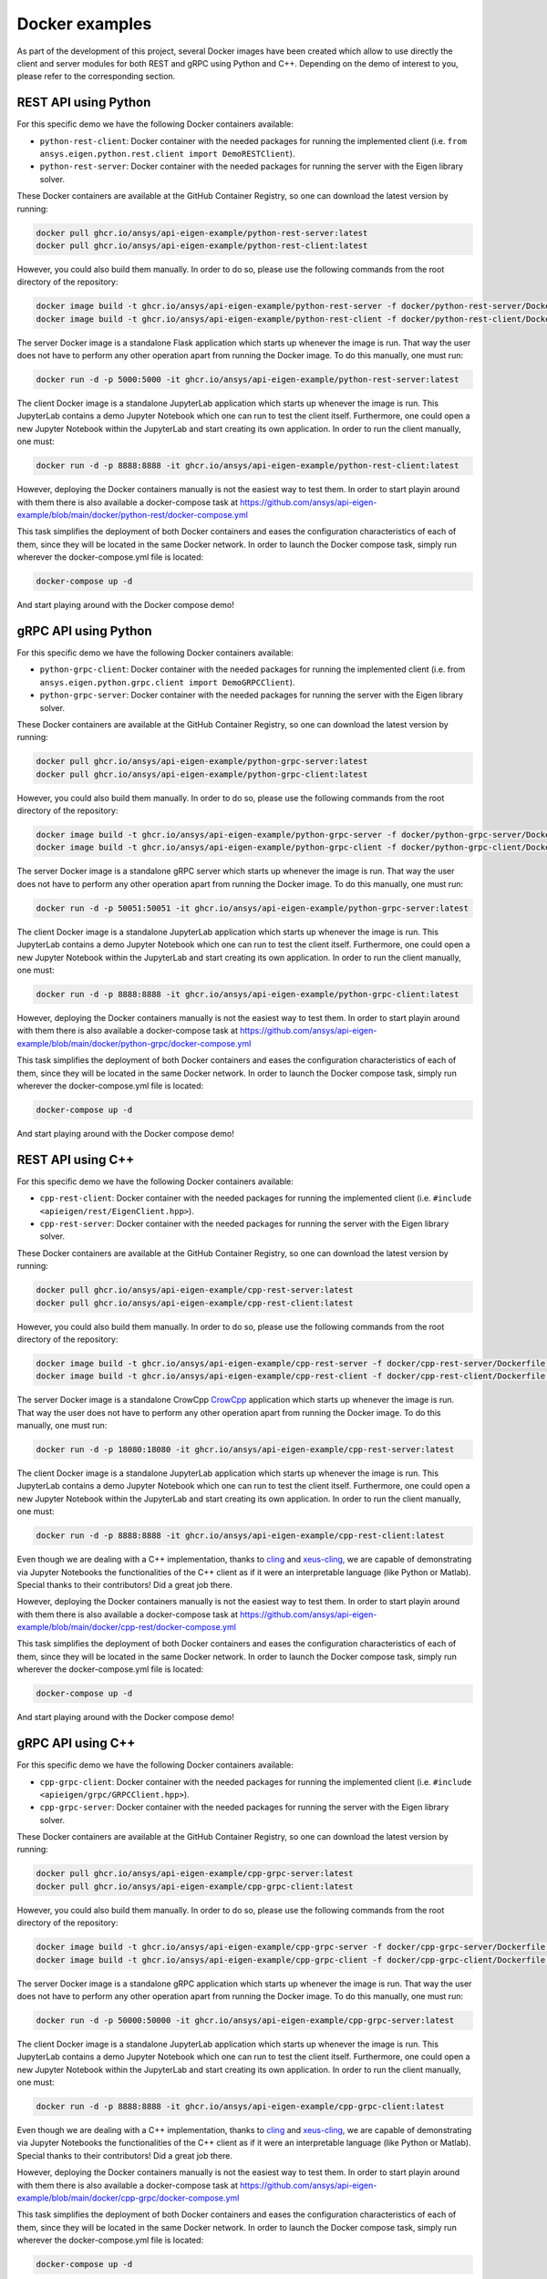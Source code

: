 .. _docker_examples:

===============
Docker examples
===============
As part of the development of this project, several Docker images have been created which allow
to use directly the client and server modules for both REST and gRPC using Python and C++. Depending
on the demo of interest to you, please refer to the corresponding section.

*********************
REST API using Python
*********************

For this specific demo we have the following Docker containers available:

- ``python-rest-client``: Docker container with the needed packages for running the implemented client (i.e. ``from ansys.eigen.python.rest.client import DemoRESTClient``).
- ``python-rest-server``: Docker container with the needed packages for running the server with the Eigen library solver.

These Docker containers are available at the GitHub Container Registry, so one can download the latest version by running:

.. code:: bash

    docker pull ghcr.io/ansys/api-eigen-example/python-rest-server:latest
    docker pull ghcr.io/ansys/api-eigen-example/python-rest-client:latest

However, you could also build them manually. In order to do so, please use the following commands from the root directory of the repository:

.. code:: bash

    docker image build -t ghcr.io/ansys/api-eigen-example/python-rest-server -f docker/python-rest-server/Dockerfile .
    docker image build -t ghcr.io/ansys/api-eigen-example/python-rest-client -f docker/python-rest-client/Dockerfile .

The server Docker image is a standalone Flask application which starts up whenever the image is run. That way
the user does not have to perform any other operation apart from running the Docker image. To do this manually, one must run:

.. code:: bash

    docker run -d -p 5000:5000 -it ghcr.io/ansys/api-eigen-example/python-rest-server:latest

The client Docker image is a standalone JupyterLab application which starts up whenever the image is run. This JupyterLab
contains a demo Jupyter Notebook which one can run to test the client itself. Furthermore, one could open a new Jupyter
Notebook within the JupyterLab and start creating its own application. In order to run the client manually, one must:

.. code:: bash

    docker run -d -p 8888:8888 -it ghcr.io/ansys/api-eigen-example/python-rest-client:latest

However, deploying the Docker containers manually is not the easiest way to test them. In order to start playin around with
them there is also available a docker-compose task at https://github.com/ansys/api-eigen-example/blob/main/docker/python-rest/docker-compose.yml

This task simplifies the deployment of both Docker containers and eases the configuration characteristics of each of them,
since they will be located in the same Docker network. In order to launch the Docker compose task, simply run wherever the docker-compose.yml
file is located:

.. code:: bash

    docker-compose up -d

And start playing around with the Docker compose demo!

*********************
gRPC API using Python
*********************

For this specific demo we have the following Docker containers available:

- ``python-grpc-client``: Docker container with the needed packages for running the implemented client (i.e. from ``ansys.eigen.python.grpc.client import DemoGRPCClient``).
- ``python-grpc-server``: Docker container with the needed packages for running the server with the Eigen library solver.

These Docker containers are available at the GitHub Container Registry, so one can download the latest version by running:

.. code:: bash

    docker pull ghcr.io/ansys/api-eigen-example/python-grpc-server:latest
    docker pull ghcr.io/ansys/api-eigen-example/python-grpc-client:latest

However, you could also build them manually. In order to do so, please use the following commands from the root directory of the repository:

.. code:: bash

    docker image build -t ghcr.io/ansys/api-eigen-example/python-grpc-server -f docker/python-grpc-server/Dockerfile .
    docker image build -t ghcr.io/ansys/api-eigen-example/python-grpc-client -f docker/python-grpc-client/Dockerfile .

The server Docker image is a standalone gRPC server which starts up whenever the image is run. That way
the user does not have to perform any other operation apart from running the Docker image. To do this manually, one must run:

.. code:: bash

    docker run -d -p 50051:50051 -it ghcr.io/ansys/api-eigen-example/python-grpc-server:latest

The client Docker image is a standalone JupyterLab application which starts up whenever the image is run. This JupyterLab
contains a demo Jupyter Notebook which one can run to test the client itself. Furthermore, one could open a new Jupyter
Notebook within the JupyterLab and start creating its own application. In order to run the client manually, one must:

.. code:: bash

    docker run -d -p 8888:8888 -it ghcr.io/ansys/api-eigen-example/python-grpc-client:latest

However, deploying the Docker containers manually is not the easiest way to test them. In order to start playin around with
them there is also available a docker-compose task at https://github.com/ansys/api-eigen-example/blob/main/docker/python-grpc/docker-compose.yml

This task simplifies the deployment of both Docker containers and eases the configuration characteristics of each of them,
since they will be located in the same Docker network. In order to launch the Docker compose task, simply run wherever the docker-compose.yml
file is located:

.. code:: bash

    docker-compose up -d

And start playing around with the Docker compose demo!

******************
REST API using C++
******************

For this specific demo we have the following Docker containers available:

- ``cpp-rest-client``: Docker container with the needed packages for running the implemented client (i.e. ``#include <apieigen/rest/EigenClient.hpp>``).
- ``cpp-rest-server``: Docker container with the needed packages for running the server with the Eigen library solver.

These Docker containers are available at the GitHub Container Registry, so one can download the latest version by running:

.. code:: bash

    docker pull ghcr.io/ansys/api-eigen-example/cpp-rest-server:latest
    docker pull ghcr.io/ansys/api-eigen-example/cpp-rest-client:latest

However, you could also build them manually. In order to do so, please use the following commands from the root directory of the repository:

.. code:: bash

    docker image build -t ghcr.io/ansys/api-eigen-example/cpp-rest-server -f docker/cpp-rest-server/Dockerfile .
    docker image build -t ghcr.io/ansys/api-eigen-example/cpp-rest-client -f docker/cpp-rest-client/Dockerfile .

The server Docker image is a standalone CrowCpp `CrowCpp <https://crowcpp.org/>`_ application which starts up whenever the image is run. That way
the user does not have to perform any other operation apart from running the Docker image. To do this manually, one must run:

.. code:: bash

    docker run -d -p 18080:18080 -it ghcr.io/ansys/api-eigen-example/cpp-rest-server:latest

The client Docker image is a standalone JupyterLab application which starts up whenever the image is run. This JupyterLab
contains a demo Jupyter Notebook which one can run to test the client itself. Furthermore, one could open a new Jupyter
Notebook within the JupyterLab and start creating its own application. In order to run the client manually, one must:

.. code:: bash

    docker run -d -p 8888:8888 -it ghcr.io/ansys/api-eigen-example/cpp-rest-client:latest

Even though we are dealing with a C++ implementation, thanks to `cling <https://root.cern/cling/>`_ and
`xeus-cling <https://github.com/jupyter-xeus/xeus-cling>`_, we are capable of demonstrating
via Jupyter Notebooks the functionalities of the C++ client as if it were an interpretable language (like Python or Matlab). 
Special thanks to their contributors! Did a great job there.

However, deploying the Docker containers manually is not the easiest way to test them. In order to start playin around with
them there is also available a docker-compose task at https://github.com/ansys/api-eigen-example/blob/main/docker/cpp-rest/docker-compose.yml

This task simplifies the deployment of both Docker containers and eases the configuration characteristics of each of them,
since they will be located in the same Docker network. In order to launch the Docker compose task, simply run wherever the docker-compose.yml
file is located:

.. code:: bash

    docker-compose up -d

And start playing around with the Docker compose demo!

******************
gRPC API using C++
******************

For this specific demo we have the following Docker containers available:

- ``cpp-grpc-client``: Docker container with the needed packages for running the implemented client (i.e. ``#include <apieigen/grpc/GRPCClient.hpp>``).
- ``cpp-grpc-server``: Docker container with the needed packages for running the server with the Eigen library solver.

These Docker containers are available at the GitHub Container Registry, so one can download the latest version by running:

.. code:: bash

    docker pull ghcr.io/ansys/api-eigen-example/cpp-grpc-server:latest
    docker pull ghcr.io/ansys/api-eigen-example/cpp-grpc-client:latest

However, you could also build them manually. In order to do so, please use the following commands from the root directory of the repository:

.. code:: bash

    docker image build -t ghcr.io/ansys/api-eigen-example/cpp-grpc-server -f docker/cpp-grpc-server/Dockerfile .
    docker image build -t ghcr.io/ansys/api-eigen-example/cpp-grpc-client -f docker/cpp-grpc-client/Dockerfile .

The server Docker image is a standalone gRPC application which starts up whenever the image is run. That way
the user does not have to perform any other operation apart from running the Docker image. To do this manually, one must run:

.. code:: bash

    docker run -d -p 50000:50000 -it ghcr.io/ansys/api-eigen-example/cpp-grpc-server:latest

The client Docker image is a standalone JupyterLab application which starts up whenever the image is run. This JupyterLab
contains a demo Jupyter Notebook which one can run to test the client itself. Furthermore, one could open a new Jupyter
Notebook within the JupyterLab and start creating its own application. In order to run the client manually, one must:

.. code:: bash

    docker run -d -p 8888:8888 -it ghcr.io/ansys/api-eigen-example/cpp-grpc-client:latest

Even though we are dealing with a C++ implementation, thanks to `cling <https://root.cern/cling/>`_ and
`xeus-cling <https://github.com/jupyter-xeus/xeus-cling>`_, we are capable of demonstrating
via Jupyter Notebooks the functionalities of the C++ client as if it were an interpretable language (like Python or Matlab). 
Special thanks to their contributors! Did a great job there.

However, deploying the Docker containers manually is not the easiest way to test them. In order to start playin around with
them there is also available a docker-compose task at https://github.com/ansys/api-eigen-example/blob/main/docker/cpp-grpc/docker-compose.yml

This task simplifies the deployment of both Docker containers and eases the configuration characteristics of each of them,
since they will be located in the same Docker network. In order to launch the Docker compose task, simply run wherever the docker-compose.yml
file is located:

.. code:: bash

    docker-compose up -d

And start playing around with the Docker compose demo!
